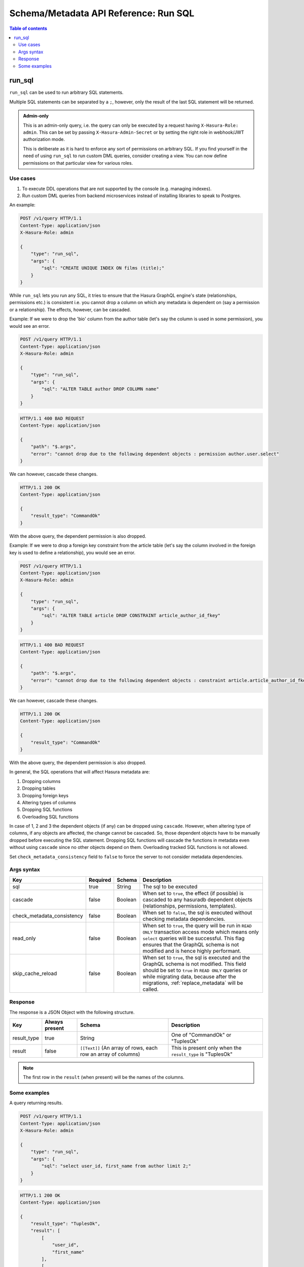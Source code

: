 .. meta::
   :description: Execute SQL with the Hasura schema/metadata API
   :keywords: hasura, docs, schema/metadata API, API reference, run_sql

.. _api_run_sql:

Schema/Metadata API Reference: Run SQL
======================================

.. contents:: Table of contents
  :backlinks: none
  :depth: 2
  :local:

.. _run_sql:

run_sql
-------

``run_sql`` can be used to run arbitrary SQL statements.

Multiple SQL statements can be separated by a ``;``, however, only the result of the last SQL statement will be
returned.

.. admonition:: Admin-only

  This is an admin-only query, i.e. the query can only be executed by a
  request having ``X-Hasura-Role: admin``. This can be set by passing
  ``X-Hasura-Admin-Secret`` or by setting the right role in webhook/JWT
  authorization mode.

  This is deliberate as it is hard to enforce any sort of permissions on arbitrary SQL. If
  you find yourself in the need of using ``run_sql`` to run custom DML queries,
  consider creating a view. You can now define permissions on that particular view
  for various roles.

Use cases
^^^^^^^^^

1. To execute DDL operations that are not supported by the console (e.g. managing indexes).
2. Run custom DML queries from backend microservices instead of installing libraries to speak to Postgres.

An example:

.. code-block:: http

   POST /v1/query HTTP/1.1
   Content-Type: application/json
   X-Hasura-Role: admin

   {
       "type": "run_sql",
       "args": {
           "sql": "CREATE UNIQUE INDEX ON films (title);"
       }
   }

While ``run_sql`` lets you run any SQL, it tries to ensure that the Hasura GraphQL engine's
state (relationships, permissions etc.) is consistent i.e. you
cannot drop a column on which any metadata is dependent on (say a permission or
a relationship). The effects, however, can be cascaded.

Example: If we were to drop the 'bio' column from the author table (let's say
the column is used in some permission), you would see an error.

.. code-block:: http

   POST /v1/query HTTP/1.1
   Content-Type: application/json
   X-Hasura-Role: admin

   {
       "type": "run_sql",
       "args": {
           "sql": "ALTER TABLE author DROP COLUMN name"
       }
   }

.. code-block:: http

   HTTP/1.1 400 BAD REQUEST
   Content-Type: application/json

   {
       "path": "$.args",
       "error": "cannot drop due to the following dependent objects : permission author.user.select"
   }

We can however, cascade these changes.

.. code-block:: http
   :emphasize-lines: 9

   POST /v1/query HTTP/1.1
   Content-Type: application/json
   X-Hasura-Role: admin

   {
       "type": "run_sql",
       "args": {
           "sql": "ALTER TABLE author DROP COLUMN bio",
           "cascade" : true
       }
   }

.. code-block:: http

   HTTP/1.1 200 OK
   Content-Type: application/json

   {
       "result_type": "CommandOk"
   }

With the above query, the dependent permission is also dropped.

Example: If we were to drop a foreign key constraint from the article table
(let's say the column involved in the foreign key is used to define a relationship),
you would see an error.

.. code-block:: http

   POST /v1/query HTTP/1.1
   Content-Type: application/json
   X-Hasura-Role: admin

   {
       "type": "run_sql",
       "args": {
           "sql": "ALTER TABLE article DROP CONSTRAINT article_author_id_fkey"
       }
   }

.. code-block:: http

   HTTP/1.1 400 BAD REQUEST
   Content-Type: application/json

   {
       "path": "$.args",
       "error": "cannot drop due to the following dependent objects : constraint article.article_author_id_fkey"
   }

We can however, cascade these changes.

.. code-block:: http
   :emphasize-lines: 9

   POST /v1/query HTTP/1.1
   Content-Type: application/json
   X-Hasura-Role: admin

   {
       "type": "run_sql",
       "args": {
           "sql": "ALTER TABLE article DROP CONSTRAINT article_author_id_fkey",
           "cascade" : true
       }
   }

.. code-block:: http

   HTTP/1.1 200 OK
   Content-Type: application/json

   {
       "result_type": "CommandOk"
   }

With the above query, the dependent permission is also dropped.

In general, the SQL operations that will affect Hasura metadata are:

1. Dropping columns
2. Dropping tables
3. Dropping foreign keys
4. Altering types of columns
5. Dropping SQL functions
6. Overloading SQL functions

In case of 1, 2 and 3 the dependent objects (if any) can be dropped using ``cascade``.
However, when altering type of columns, if any objects are affected, the change
cannot be cascaded. So, those dependent objects have to be manually dropped before
executing the SQL statement. Dropping SQL functions will cascade the functions in
metadata even without using ``cascade`` since no other objects depend on them.
Overloading tracked SQL functions is not allowed.

Set ``check_metadata_consistency`` field to ``false`` to force the server to not consider metadata dependencies.

.. _run_sql_syntax:

Args syntax
^^^^^^^^^^^

.. list-table::
   :header-rows: 1

   * - Key
     - Required
     - Schema
     - Description
   * - sql
     - true
     - String
     - The sql to be executed
   * - cascade
     - false
     - Boolean
     - When set to ``true``, the effect (if possible) is cascaded to any hasuradb dependent objects (relationships, permissions, templates).
   * - check_metadata_consistency
     - false
     - Boolean
     - When set to ``false``, the sql is executed without checking metadata dependencies.
   * - read_only
     - false
     - Boolean
     - When set to ``true``, the query will be run in ``READ ONLY`` transaction access mode which means only ``select`` queries will be successful. This flag ensures that the GraphQL schema is not modified and is hence highly performant.
   * - skip_cache_reload
     - false
     - Boolean
     - When set to ``true``, the sql is executed and the GraphQL schema is not modified. This field should be set to ``true`` in ``READ ONLY`` queries or while migrating data, because after the migrations, :ref:`replace_metadata` will be called.

Response
^^^^^^^^

The response is a JSON Object with the following structure.

.. list-table::
   :header-rows: 1

   * - Key
     - Always present
     - Schema
     - Description
   * - result_type
     - true
     - String
     - One of "CommandOk" or "TuplesOk"
   * - result
     - false
     - ``[[Text]]`` (An array of rows, each row an array of columns)
     - This is present only when the ``result_type`` is "TuplesOk"

.. note::
   The first row in the ``result`` (when present) will be the names of the columns.

Some examples
^^^^^^^^^^^^^

A query returning results.

.. code-block:: http

   POST /v1/query HTTP/1.1
   Content-Type: application/json
   X-Hasura-Role: admin

   {
       "type": "run_sql",
       "args": {
           "sql": "select user_id, first_name from author limit 2;"
       }
   }

.. code-block:: http

   HTTP/1.1 200 OK
   Content-Type: application/json

   {
       "result_type": "TuplesOk",
       "result": [
           [
               "user_id",
               "first_name"
           ],
           [
               "1",
               "andre"
           ],
           [
               "2",
               "angela"
           ]
       ]
   }


A query to create a table:

.. code-block:: http

   POST /v1/query HTTP/1.1
   Content-Type: application/json
   X-Hasura-Role: admin

   {
     "type":"run_sql",
     "args": {
       "sql": "create table item ( id serial,  name text,  category text,  primary key (id))",
       "check_metadata_consistency": false
     }
   }

.. code-block:: http

   HTTP/1.1 200 OK
   Content-Type: application/json

   {
     "result_type": "CommandOk",
     "result": null
   }
